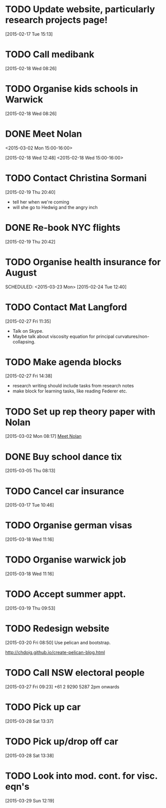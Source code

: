 #+FILETAGS: REFILE
* TODO Update website, particularly research projects page!
  SCHEDULED: <2015-03-23 Mon>
[2015-02-17 Tue 15:13]
* TODO Call medibank
  SCHEDULED: <2015-03-16 Mon>
[2015-02-18 Wed 08:26]
* TODO Organise kids schools in Warwick
  SCHEDULED: <2015-03-16 Mon>
  :LOGBOOK:
  CLOCK: [2015-02-18 Wed 08:26]--[2015-02-18 Wed 08:27] =>  0:01
  :END:
[2015-02-18 Wed 08:26]
* DONE Meet Nolan
<2015-03-02 Mon 15:00-16:00>
  :LOGBOOK:
  CLOCK: [2015-03-02 Mon 15:01]--[2015-03-02 Mon 16:06] =>  1:05
  - State "DONE"       from "NEXT"       [2015-02-18 Wed 16:55]
  CLOCK: [2015-02-18 Wed 15:01]--[2015-02-18 Wed 16:03] =>  1:02
  :END:
[2015-02-18 Wed 12:48]
<2015-02-18 Wed 15:00-16:00>
* TODO Contact Christina Sormani
  SCHEDULED: <2015-03-16 Mon>
  :LOGBOOK:
  CLOCK: [2015-02-19 Thu 20:40]--[2015-02-19 Thu 20:42] =>  0:02
  :END:
[2015-02-19 Thu 20:40]
- tell her when we're coming
- will she go to Hedwig and the angry inch
* DONE Re-book NYC flights
  SCHEDULED: <2015-02-19 Thu>
  :LOGBOOK:
  - State "DONE"       from "TODO"       [2015-02-22 Sun 20:58]
  :END:
[2015-02-19 Thu 20:42]
* TODO Organise health insurance for August
  SCHEDULED: <2015-03-23 Mon> 
[2015-02-24 Tue 12:40]
* TODO Contact Mat Langford
  SCHEDULED: <2015-03-23 Mon>
  :LOGBOOK:
  CLOCK: [2015-02-27 Fri 11:35]--[2015-02-27 Fri 11:37] =>  0:02
  :END:
[2015-02-27 Fri 11:35]
- Talk on Skype.
- Maybe talk about viscosity equation for principal curvatures/non-collapsing.
* TODO Make agenda blocks
  SCHEDULED: <2015-03-23 Mon>
  :LOGBOOK:
  CLOCK: [2015-02-27 Fri 14:38]--[2015-02-27 Fri 14:39] =>  0:01
  :END:
[2015-02-27 Fri 14:38]
- research writing should include tasks from research notes
- make block for learning tasks, like reading Federer etc.
* TODO Set up rep theory paper with Nolan
  :LOGBOOK:
  CLOCK: [2015-03-02 Mon 08:17]--[2015-03-02 Mon 08:18] =>  0:01
  :END:
[2015-03-02 Mon 08:17]
[[file:~/org/refile.org::*Meet%20Nolan][Meet Nolan]]
* DONE Buy school dance tix
  DEADLINE: <2015-03-05 Thu>
  :LOGBOOK:
  - State "DONE"       from "TODO"       [2015-03-05 Thu 19:35]
  :END:
[2015-03-05 Thu 08:13]
* TODO Cancel car insurance
  SCHEDULED: <2015-03-17 Tue>
  :LOGBOOK:
  CLOCK: [2015-03-17 Tue 10:46]--[2015-03-17 Tue 10:47] =>  0:01
  :END:
[2015-03-17 Tue 10:46]
* TODO Organise german visas
  SCHEDULED: <2015-03-18 Wed>
[2015-03-18 Wed 11:16]
* TODO Organise warwick job
  SCHEDULED: <2015-03-18 Wed>
[2015-03-18 Wed 11:16]
* TODO Accept summer appt.
  SCHEDULED: <2015-03-19 Thu>
[2015-03-19 Thu 09:53]
* TODO Redesign website
  SCHEDULED: <2015-03-30 Mon>
[2015-03-20 Fri 08:50]
Use pelican and bootstrap.

http://chdoig.github.io/create-pelican-blog.html
* TODO Call NSW electoral people
  SCHEDULED: <2015-03-30 Mon>
  :LOGBOOK:
  CLOCK: [2015-03-27 Fri 09:23]--[2015-03-27 Fri 09:24] =>  0:01
  :END:
[2015-03-27 Fri 09:23]
+61 2 9290 5287
2pm onwards
* TODO Pick up car
  SCHEDULED: <2015-04-03 Fri 14:00>
  :LOGBOOK:
  CLOCK: [2015-03-28 Sat 13:37]--[2015-03-28 Sat 13:38] =>  0:01
  :END:
[2015-03-28 Sat 13:37]
* TODO Pick up/drop off car
  SCHEDULED: <2015-05-04 Mon 12:00>
[2015-03-28 Sat 13:38]
* TODO Look into mod. cont. for visc. eqn's
  SCHEDULED: <2015-03-30 Mon>
[2015-03-29 Sun 12:19]
